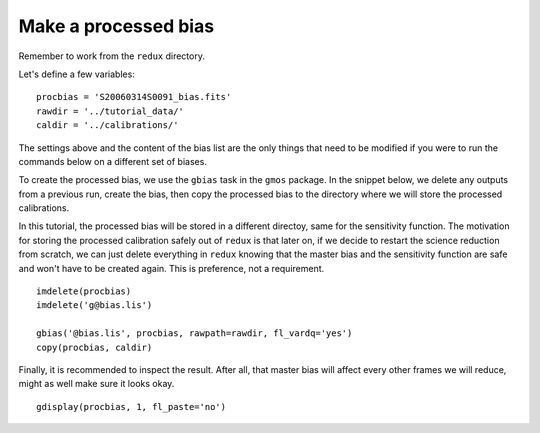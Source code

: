.. bias.rst

.. _bias:

*********************
Make a processed bias
*********************

.. image:: _graphics/GMOSIFU-ProcessChart_Bias.png
   :scale: 20%
   :align: right

.. image:: _graphics/GMOSIFU-DRChart_Bias.png
   :scale: 20%
   :align: right

Remember to work from the ``redux`` directory.

Let's define a few variables::

    procbias = 'S20060314S0091_bias.fits'
    rawdir = '../tutorial_data/'
    caldir = '../calibrations/'

The settings above and the content of the bias list are the only things that
need to be modified if you were to run the commands below on a different
set of biases.

To create the processed bias, we use the ``gbias`` task in the ``gmos``
package.  In the snippet below, we delete any outputs from a previous
run, create the bias, then copy the processed bias to the directory where
we will store the processed calibrations.

In this tutorial, the processed bias will be stored in a different directoy,
same for the sensitivity function.  The motivation
for storing the processed calibration safely out of ``redux`` is that later
on, if we decide to restart the science reduction from scratch, we can just
delete everything in ``redux`` knowing that the master bias and the sensitivity
function are safe and won't have to be created again.  This is preference,
not a requirement.

::

    imdelete(procbias)
    imdelete('g@bias.lis')

    gbias('@bias.lis', procbias, rawpath=rawdir, fl_vardq='yes')
    copy(procbias, caldir)

Finally, it is recommended to inspect the result.  After all, that master
bias will affect every other frames we will reduce, might as well make sure
it looks okay.

::

    gdisplay(procbias, 1, fl_paste='no')

.. image:: _graphics/masterbias.png
   :scale: 40%
   :align: center
